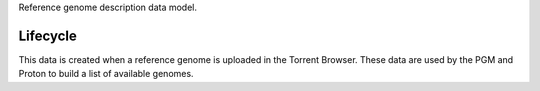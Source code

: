 Reference genome description data model.

Lifecycle
----------

This data is created when a reference genome is uploaded in the Torrent Browser.
These data are used by the PGM and Proton to build a list of available genomes.